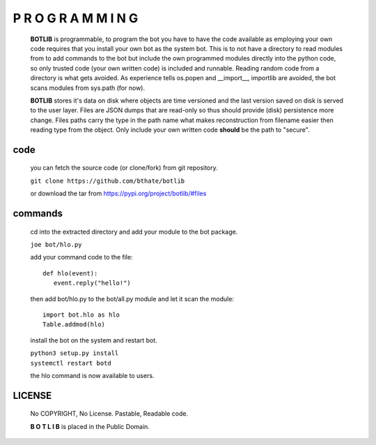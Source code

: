 P R O G R A M M I N G
#####################

 **BOTLIB** is programmable, to program the bot you have to have the code
 available as employing your own code requires that you install your own bot as
 the system bot. This is to not have a directory to read modules from to add
 commands to the bot but include the own programmed modules directly into the
 python code, so only trusted code (your own written code) is included and
 runnable. Reading random code from a directory is what gets avoided. As
 experience tells os.popen and __import__, importlib are avoided, the bot
 scans modules from sys.path (for now).

 **BOTLIB** stores it's data on disk where objects are time versioned and the
 last version saved on disk is served to the user layer. Files are JSON dumps
 that are read-only so thus should provide (disk) persistence more change. Files
 paths carry the type in the path name what makes reconstruction from filename
 easier then reading type from the object. Only include your own written code
 **should** be the path to "secure".

code
----

 you can fetch the source code (or clone/fork) from git repository.

 ``git clone https://github.com/bthate/botlib``

 or download the tar from https://pypi.org/project/botlib/#files

commands
--------

 cd into the extracted directory and add your module to the bot package.

 ``joe bot/hlo.py``

 add your command code to the file::

  def hlo(event):
     event.reply("hello!")

 then add bot/hlo.py to the bot/all.py module and let it scan the module::

  import bot.hlo as hlo
  Table.addmod(hlo)

 install the bot on the system and restart bot.
 
 | ``python3 setup.py install``
 | ``systemctl restart botd``

 the hlo command is now available to users.

LICENSE
-------

 No COPYRIGHT, No License. Pastable, Readable code.

 **B O T L I B** is placed in the Public Domain.
